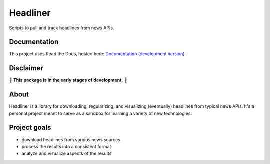 Headliner
=========
Scripts to pull and track headlines from news APIs.

Documentation
-------------
This project uses Read the Docs, hosted here:
`Documentation (development version) <https://headliner.readthedocs.io/>`_

.. placeholder-for-doc-index

Disclaimer
----------

🚨 **This package is in the early stages of development.** 🚨

About
-----

Headliner is a library for downloading, regularizing, and visualizing (eventually) headlines from typical news APIs. It's a personal project meant to serve as a sandbox for learning a variety of new technologies.

Project goals
-------------
- download headlines from various news sources
- process the results into a consistent format
- analyze and visualize aspects of the results
